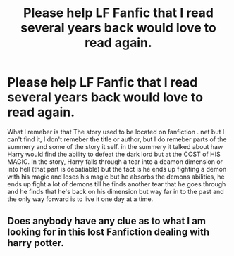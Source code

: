 #+TITLE: Please help LF Fanfic that I read several years back would love to read again.

* Please help LF Fanfic that I read several years back would love to read again.
:PROPERTIES:
:Author: Kai1978
:Score: 4
:DateUnix: 1607531304.0
:DateShort: 2020-Dec-09
:FlairText: What's That Fic?
:END:
What I remeber is that The story used to be located on fanfiction . net but I can't find it, I don't remeber the title or author, but I do remeber parts of the summery and some of the story it self. in the summery it talked about haw Harry would find the ability to defeat the dark lord but at the COST of HIS MAGIC. In the story, Harry falls through a tear into a deamon dimension or into hell (that part is debatiable) but the fact is he ends up fighting a demon with his magic and loses his magic but he absorbs the demons abilities, he ends up fight a lot of demons till he finds another tear that he goes through and he finds that he's back on his dimension but way far in to the past and the only way forward is to live it one day at a time.


** Does anybody have any clue as to what I am looking for in this lost Fanfiction dealing with harry potter.
:PROPERTIES:
:Author: Kai1978
:Score: 1
:DateUnix: 1607823355.0
:DateShort: 2020-Dec-13
:END:
